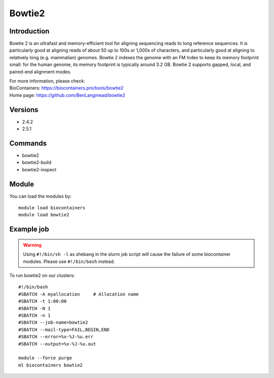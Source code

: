 .. _backbone-label:

Bowtie2
==============================

Introduction
~~~~~~~~
Bowtie 2 is an ultrafast and memory-efficient tool for aligning sequencing reads to long reference sequences. It is particularly good at aligning reads of about 50 up to 100s or 1,000s of characters, and particularly good at aligning to relatively long (e.g. mammalian) genomes. Bowtie 2 indexes the genome with an FM Index to keep its memory footprint small: for the human genome, its memory footprint is typically around 3.2 GB. Bowtie 2 supports gapped, local, and paired-end alignment modes.


| For more information, please check:
| BioContainers: https://biocontainers.pro/tools/bowtie2 
| Home page: https://github.com/BenLangmead/bowtie2

Versions
~~~~~~~~
- 2.4.2
- 2.5.1

Commands
~~~~~~~
- bowtie2
- bowtie2-build
- bowtie2-inspect

Module
~~~~~~~~
You can load the modules by::

    module load biocontainers
    module load bowtie2

Example job
~~~~~
.. warning::
    Using ``#!/bin/sh -l`` as shebang in the slurm job script will cause the failure of some biocontainer modules. Please use ``#!/bin/bash`` instead.

To run bowtie2 on our clusters::

    #!/bin/bash
    #SBATCH -A myallocation     # Allocation name
    #SBATCH -t 1:00:00
    #SBATCH -N 1
    #SBATCH -n 1
    #SBATCH --job-name=bowtie2
    #SBATCH --mail-type=FAIL,BEGIN,END
    #SBATCH --error=%x-%J-%u.err
    #SBATCH --output=%x-%J-%u.out

    module --force purge
    ml biocontainers bowtie2
